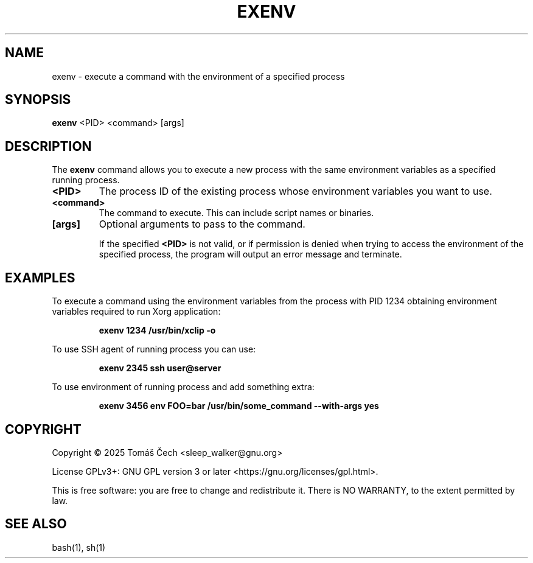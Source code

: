 .\" Man page for exenv
.TH EXENV 1 "October 2023" "1.0" "User Commands"
.SH NAME
exenv \- execute a command with the environment of a specified process
.SH SYNOPSIS
.B exenv
<PID> <command> [args]
.SH DESCRIPTION
The 
.B exenv
command allows you to execute a new process with the same environment variables as a specified running process.

.TP
.B <PID>
The process ID of the existing process whose environment variables you want to use.

.TP
.B <command>
The command to execute. This can include script names or binaries.

.TP
.B [args]
Optional arguments to pass to the command.

If the specified 
.B <PID>
is not valid, or if permission is denied when trying to access the environment of the specified process, the program will output an error message and terminate.
.SH EXAMPLES
To execute a command using the environment variables from the process with PID 1234 obtaining environment variables required to run Xorg application:

.RS
.B exenv 1234 /usr/bin/xclip -o
.RE

To use SSH agent of running process you can use:

.RS
.B exenv 2345 ssh user@server
.RE

To use environment of running process and add something extra:

.RS
.B exenv 3456 env FOO=bar /usr/bin/some_command --with-args yes
.RE

.SH COPYRIGHT
Copyright \(co 2025 Tomáš Čech <sleep_walker@gnu.org>

License GPLv3+: GNU GPL version 3 or later <https://gnu.org/licenses/gpl.html>.

.br
This is free software: you are free to change and redistribute it.
There is NO WARRANTY, to the extent permitted by law.


.SH SEE ALSO
bash(1), sh(1)
